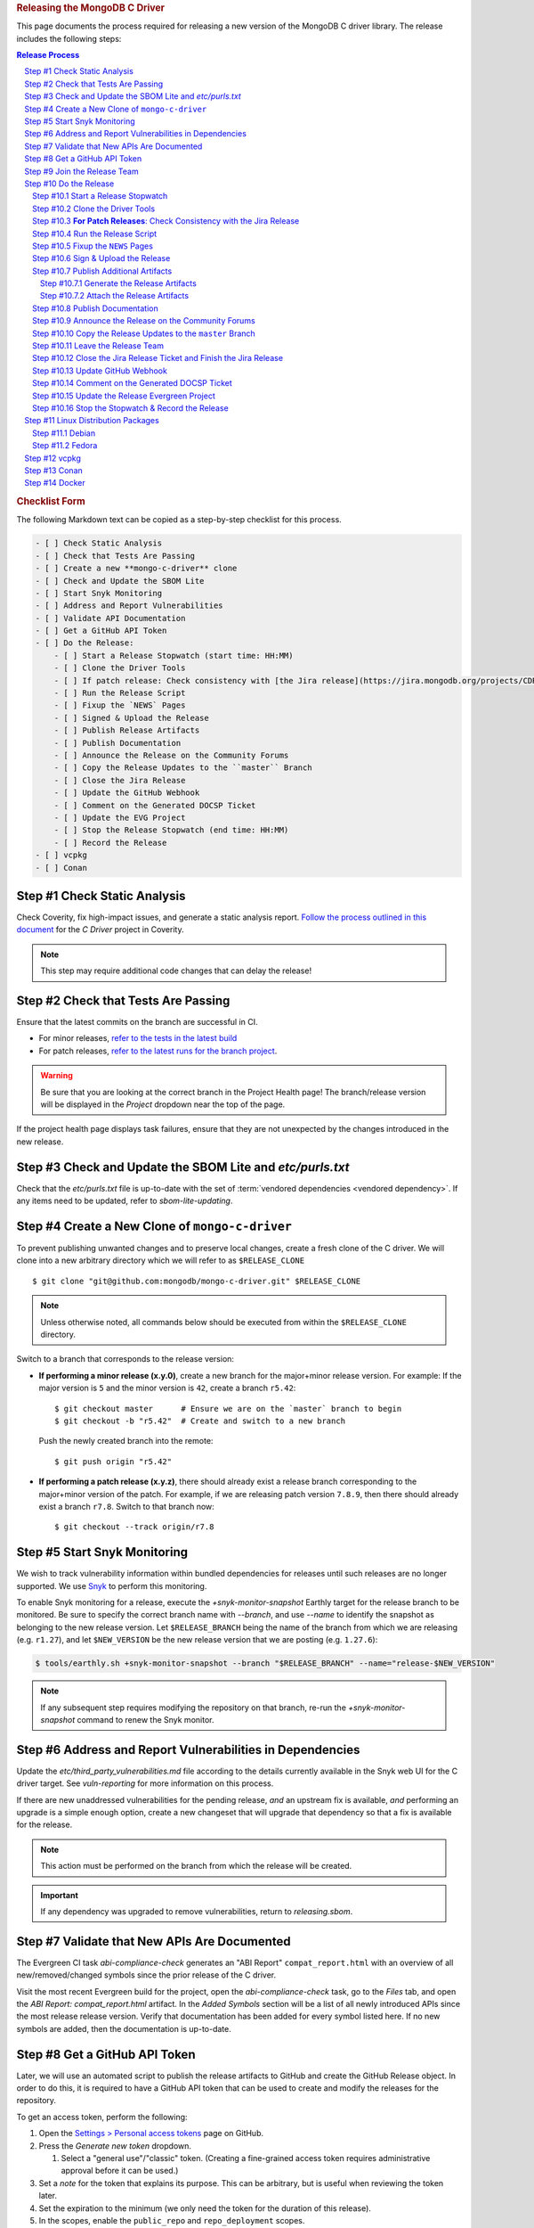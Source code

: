 .. title:: Releasing the MongoDB C Driver
.. rubric:: Releasing the MongoDB C Driver
.. The use of "rubric" here is to give the page a title header that does
   not effect the section numbering, which we use to enumerate the steps of the
   process. This page is not included directly in a visible toctree, and is instead
   linked manually with a :doc: role. If this page is included in a visible toctree, then
   the top-level sections would be inlined into the toctree in an unintuitive manner.

This page documents the process required for releasing a new version of the
MongoDB C driver library. The release includes the following steps:

.. sectnum::
   :prefix: Step #
.. contents:: Release Process

.. _latest-build: https://spruce.mongodb.com/commits/mongo-c-driver
.. _evg-release: https://spruce.mongodb.com/commits/mongo-c-driver-latest-release
.. _evg-release-settings: https://spruce.mongodb.com/project/mongo-c-driver-latest-release/settings/general
.. _snyk: https://app.snyk.io
.. _dbx-c-cxx-releases-github: https://github.com/orgs/mongodb/teams/dbx-c-cxx-releases/
.. _dbx-c-cxx-releases-mana: https://mana.corp.mongodb.com/resources/68029673d39aa9f7de6399f9

.. rubric:: Checklist Form

The following Markdown text can be copied as a step-by-step checklist for this
process.

.. code-block:: markdown

   - [ ] Check Static Analysis
   - [ ] Check that Tests Are Passing
   - [ ] Create a new **mongo-c-driver** clone
   - [ ] Check and Update the SBOM Lite
   - [ ] Start Snyk Monitoring
   - [ ] Address and Report Vulnerabilities
   - [ ] Validate API Documentation
   - [ ] Get a GitHub API Token
   - [ ] Do the Release:
       - [ ] Start a Release Stopwatch (start time: HH:MM)
       - [ ] Clone the Driver Tools
       - [ ] If patch release: Check consistency with [the Jira release](https://jira.mongodb.org/projects/CDRIVER/versions/XXXXXX)
       - [ ] Run the Release Script
       - [ ] Fixup the `NEWS` Pages
       - [ ] Signed & Upload the Release
       - [ ] Publish Release Artifacts
       - [ ] Publish Documentation
       - [ ] Announce the Release on the Community Forums
       - [ ] Copy the Release Updates to the ``master`` Branch
       - [ ] Close the Jira Release
       - [ ] Update the GitHub Webhook
       - [ ] Comment on the Generated DOCSP Ticket
       - [ ] Update the EVG Project
       - [ ] Stop the Release Stopwatch (end time: HH:MM)
       - [ ] Record the Release
   - [ ] vcpkg
   - [ ] Conan


Check Static Analysis
#####################

Check Coverity, fix high-impact issues, and generate a static analysis report.
`Follow the process outlined in this document`__ for the *C Driver* project in
Coverity.

__ https://docs.google.com/document/d/1rkFL8ymbkc0k8Apky9w5pTPbvKRm68wj17mPJt2_0yo

.. note::

   This step may require additional code changes that can delay the release!


Check that Tests Are Passing
############################

Ensure that the latest commits on the branch are successful in CI.

- For minor releases, `refer to the tests in the latest build <latest-build_>`_
- For patch releases, `refer to the latest runs for the branch project <evg-release_>`_.

.. warning::

   Be sure that you are looking at the correct branch in the Project Health
   page! The branch/release version will be displayed in the *Project* dropdown
   near the top of the page.

If the project health page displays task failures, ensure that they are not
unexpected by the changes introduced in the new release.


.. _releasing.sbom:

Check and Update the SBOM Lite and `etc/purls.txt`
##################################################

Check that the `etc/purls.txt` file is up-to-date with the set of
:term:`vendored dependencies <vendored dependency>`. If any items need to be
updated, refer to `sbom-lite-updating`.

Create a New Clone of ``mongo-c-driver``
########################################

To prevent publishing unwanted changes and to preserve local changes, create a
fresh clone of the C driver. We will clone into a new arbitrary directory which
we will refer to as ``$RELEASE_CLONE`` ::

   $ git clone "git@github.com:mongodb/mongo-c-driver.git" $RELEASE_CLONE

.. note:: Unless otherwise noted, all commands below should be executed from within
   the ``$RELEASE_CLONE`` directory.

Switch to a branch that corresponds to the release version:

- **If performing a minor release (x.y.0)**, create a new branch for the
  major+minor release version. For example: If the major version is ``5`` and
  the minor version is ``42``, create a branch ``r5.42``::

      $ git checkout master      # Ensure we are on the `master` branch to begin
      $ git checkout -b "r5.42"  # Create and switch to a new branch

  Push the newly created branch into the remote::

      $ git push origin "r5.42"

- **If performing a patch release (x.y.z)**, there should already exist a
  release branch corresponding to the major+minor version of the patch. For
  example, if we are releasing patch version ``7.8.9``, then there should
  already exist a branch ``r7.8``. Switch to that branch now::

      $ git checkout --track origin/r7.8

.. _releasing.snyk:

Start Snyk Monitoring
#####################

We wish to track vulnerability information within bundled dependencies for
releases until such releases are no longer supported. We use Snyk_ to perform
this monitoring.

.. seealso:: `snyk scanning` for information on how Snyk is used

.. program:: +snyk-monitor-snapshot

To enable Snyk monitoring for a release, execute the `+snyk-monitor-snapshot`
Earthly target for the release branch to be monitored. Be sure to specify the
correct branch name with `--branch`, and use `--name` to identify the snapshot
as belonging to the new release version. Let ``$RELEASE_BRANCH`` being the name
of the branch from which we are releasing (e.g. ``r1.27``), and let ``$NEW_VERSION`` be the new
release version that we are posting (e.g. ``1.27.6``):

.. code-block:: console

   $ tools/earthly.sh +snyk-monitor-snapshot --branch "$RELEASE_BRANCH" --name="release-$NEW_VERSION"

.. note::

   If any subsequent step requires modifying the repository on that branch,
   re-run the `+snyk-monitor-snapshot` command to renew the Snyk monitor.

.. _releasing.vuln-report:

Address and Report Vulnerabilities in Dependencies
##################################################

Update the `etc/third_party_vulnerabilities.md` file according to the details
currently available in the Snyk web UI for the C driver target. See
`vuln-reporting` for more information on this process.

If there are new unaddressed vulnerabilities for the pending release, *and* an
upstream fix is available, *and* performing an upgrade is a simple enough
option, create a new changeset that will upgrade that dependency so that a fix
is available for the release.

.. note::

   This action must be performed on the branch from which the release will be
   created.

.. important::

   If any dependency was upgraded to remove vulnerabilities, return to
   `releasing.sbom`.


Validate that New APIs Are Documented
#####################################

The Evergreen CI task *abi-compliance-check* generates an "ABI Report"
``compat_report.html`` with an overview of all new/removed/changed symbols since
the prior release of the C driver.

Visit the most recent Evergreen build for the project, open the
*abi-compliance-check* task, go to the *Files* tab, and open the *ABI Report:
compat_report.html* artifact. In the *Added Symbols* section will be a list of
all newly introduced APIs since the most release release version. Verify that
documentation has been added for every symbol listed here. If no new symbols are
added, then the documentation is up-to-date.


.. _release.github-token:

Get a GitHub API Token
######################

Later, we will use an automated script to publish the release artifacts to
GitHub and create the GitHub Release object. In order to do this, it is required
to have a GitHub API token that can be used to create and modify the releases
for the repository.

To get an access token, perform the following:

1. Open the `Settings > Personal access tokens`__ page on GitHub.
2. Press the *Generate new token* dropdown.

   1. Select a "general use"/\ "classic" token. (Creating a fine-grained access
      token requires administrative approval before it can be used.)

3. Set a *note* for the token that explains its purpose. This can be arbitrary,
   but is useful when reviewing the token later.
4. Set the expiration to the minimum (we only need the token for the duration of
   this release).
5. In the scopes, enable the ``public_repo`` and ``repo_deployment`` scopes.
6. Generate the new token. Be sure to copy the access token a save it for later,
   as it won't be recoverable once the page is unloaded!
7. Grant the token access to the ``mongodb`` organization using the "Configure
   SSO" dropdown.

__ https://github.com/settings/tokens

.. XXX: The following applies to fine-grained access tokens. Not sure if these work yet?

   1. Open the `Settings > Personal access tokens`__ page on GitHub.
   2. Press the *Generate new token* dropdown.

      1. Select a "Find-grained, repo-scoped" token. The general use token is also
         acceptable but is very coarse and not as restricted.

   3. Set a token name. This can be arbitrary, but would be best to refer to the
      purpose so that it can be recognized later.
   4. Set the expiration to the minimum (we only need the token for the duration of
      this release).
   5. Set the *Resource owner* to **mongodb** (**mongodb** refers to the GitHub
      organization that owns the repository that will contain the release. A
      personal account resource owner will only have access to the personal
      repositories.)
   6. Under *Repository access* choose "Only select repositories".
   7. In the repository selection dropdown, select ``mongodb/mongo-c-driver``.
   8. Under *Permissions > Repository permissions*, set the access level on
      *Contents* to *Read and write*. This will allow creating releases and
      publishing release artifacts. No other permissions need to be modified.
      (Selecting this permission may also enable the *Metadata* permission; this is
      normal.)

Join the Release Team
#####################

The release process may require creating new branches, new tags, and directly
pushing to development branches. These operations are normally restricted by
branch protection rules.

When assigned the responsibility of performing a release, submit a request to a
repository administrator to be temporarily added to the
`releases team <dbx-c-cxx-releases-github_>`_ on GitHub for the duration of the
release process. The team member must be added via
`MANA <dbx-c-cxx-releases-mana_>`_ (the GitHub team should normally be empty,
meaning there should not be any member with the "Maintainer" role to add new
users via GitHub).

Do the Release
##############

.. highlight:: console
.. default-role:: bash

The release process at this point is semi-automated by scripts stored in a
separate repository.

.. hint::

   It may be useful (but is not required) to perform the following steps within
   a new Python `virtual environment`__ dedicated to the process.

__ https://docs.python.org/3/library/venv.html


.. _do.stopwatch:

Start a Release Stopwatch
*************************

Start a stopwatch before proceeding.


Clone the Driver Tools
**********************

Clone the driver tools repository into a new directory, the path to which will be
called `$CDRIVER_TOOLS`::

   $ git clone "git@github.com:10gen/mongo-c-driver-tools.git" $CDRIVER_TOOLS

Install the Python requirements for the driver tools::

   $ pip install -r $CDRIVER_TOOLS/requirements.txt


**For Patch Releases**: Check Consistency with the Jira Release
***************************************************************

**If we are releasing a patch version**, we must check that the Jira release
matches the content of the branch to be released. Open
`the releases page on Jira <Jira releases_>`_ and open the release page for the new patch
release. Verify that the changes for all tickets in the Jira release have been
cherry-picked onto the release branch (not including the "Release x.y.z" ticket
that is part of every Jira release).

.. _Jira releases:
.. _jira-releases: https://jira.mongodb.org/projects/CDRIVER?selectedItem=com.atlassian.jira.jira-projects-plugin%3Arelease-page&status=unreleased


Run the Release Script
**********************

Start running the release script:

1. Let `$PREVIOUS_VERSION` be the prior ``x.y.z`` version of the C driver
   that was released.
2. Let `$NEW_VERSION` be the ``x.y.z`` version that we are releasing.
3. Run the Python script::

      $ python $CDRIVER_TOOLS/release.py release $PREVIOUS_VERSION $NEW_VERSION


Fixup the ``NEWS`` Pages
************************

Manually edit the `$RELEASE_CLONE/NEWS` and `$RELEASE_CLONE/src/libbson/NEWS`
files with details of the release. **Do NOT** commit any changes to these files
yet: That step will be handled automatically by the release script in the next
steps.


.. _do.upload:

Sign & Upload the Release
*************************

Run the ``release.py`` script to sign the release objects::

   $ python $CDRIVER_TOOLS/release.py sign

Let `$GITHUB_TOKEN` be the personal access token that was obtained from the
:ref:`release.github-token` step above. Use the token with the ``upload`` subcommand
to post the release to GitHub:

.. note:: This will create the public release object on GitHub!

.. note:: If this is a pre-release, add the `--pre` option to the `release.py upload` command below.

::

   $ python $CDRIVER_TOOLS/release.py upload $GITHUB_TOKEN

Update the :file:`VERSION_CURRENT` file on the release branch::

   $ python $CDRIVER_TOOLS/release.py post_release_bump


Publish Additional Artifacts
****************************

.. note::

   This is currently a manual additional process, but may be automated to be
   part of the release scripts in the future.


.. warning::
   This step should be run using the ``master`` branch, regardless of
   which branch is used for the release.

We publish a release archive that contains a snapshot of the repository and some
additional metadata, along with an OpenPGP signature of that archive. This
archive is created using scripts in the C driver repository itself, not in
`$CDRIVER_TOOLS`.


.. _releasing.gen-archive:

Generate the Release Artifacts
==============================

The release artifacts are generated using :doc:`Earthly <earthly>`.
Specifically, it is generated using the :any:`+signed-release` target. Before
running :any:`+signed-release`, one will need to set up some environment that is
required for it to succeed:

1. :ref:`Authenticate with Artifactory <earthly.artifactory-auth>`
2. Set the Earthly secrets required for the :any:`+sign-file` target.
3. Download an augmented SBOM from a recent execution of the ``sbom`` task in
   an Evergreen patch or commit build and save it to ``etc/augmented-sbom.json``.

Once these prerequesites are met, creating the release archive can be done using
the :any:`+signed-release` target.::

   $ ./tools/earthly.sh --artifact +signed-release/dist dist --version=$NEW_VERSION

.. note:: `$NEW_VERSION` must correspond to the Git tag created by the release.

The above command will create a `dist/` directory in the working directory that
contains the release artifacts from the :any:`+signed-release/dist/` directory
artifact. The generated filenames are based on the
:any:`+signed-release --version` argument. The archive contents come from the
Git tag corresponding to the specified version. The detached PGP signature is
the file with the `.asc` extension and corresponds to the archive file with the
same name without the `.asc` suffix.

.. code-block::
   :caption: Example :any:`+signed-release` output with `$NEW_VERSION="1.27.2"`

   $ ls dist/
   mongo-c-driver-1.27.2.tar.gz
   mongo-c-driver-1.27.2.tar.gz.asc

.. note::

   The public key that corresponds to the signature is available at
   https://pgp.mongodb.com/c-driver.pub


Attach the Release Artifacts
============================

In the :ref:`do.upload` step, a GitHub release was created. Navigate to that
GitHub release and edit the release to attach additional artifacts. Attach the
files from :any:`+signed-release/dist/` to the newly created release.


Publish Documentation
*********************

**If this is a stable release** (not a pre-release), publish the documentation
with the following command::

   $ python $CDRIVER_TOOLS/release.py docs $NEW_VERSION


Announce the Release on the Community Forums
********************************************

Open the `MongoDB Developer Community / Product & Driver Announcments`__ page on
the Community Forums and prepare a new post for the release.

__ https://www.mongodb.com/community/forums/c/announcements/driver-releases/110

To generate the release template text, use the following::

   $ git checkout $RELEASE_BRANCH
   $ python $CDRIVER_TOOLS/release.py announce -t community $NEW_VERSION

Update/fix-up the generated text for the new release and publish the new post.

.. seealso::

   `An example of a release announcment post`__

   __ https://www.mongodb.com/community/forums/t/mongodb-c-driver-1-24-0-released/232021


Copy the Release Updates to the ``master`` Branch
*************************************************

Create a new branch from the C driver ``master`` branch, which will be used to
publish a PR to merge the updates to the release files back into ``master``::

   $ git checkout master
   $ git checkout -b post-release-merge

(Here we have named the branch ``post-release-merge``, but the branch name is
arbitrary.)

Do the following:

1. Manually update the ``NEWS`` and ``src/libbson/NEWS`` files with the content
   from the release branch that we just published. Commit these changes to the
   new branch.
2. For a non-patch release, manually update the :file:`VERSION_CURRENT` file.
   Example: if ``1.28.0`` was just released, update to ``1.29.0-dev``.
3. For a non-patch release, update the :file:`etc/prior_version.txt` file to
   contain the version that you have just released. This text should match the
   generated Git tag. (The tag should always be an ancestor of the branch that
   contains that :file:`etc/prior_version.txt`.)

Push this branch to your fork of the repository::

   $ git push git@github.com:$YOUR_GH_USERNAME/mongo-c-driver.git post-release-merge

Now `create a new GitHub Pull Request`__ to merge the ``post-release-merge``
changes back into the ``master`` branch.

__ https://github.com/mongodb/mongo-c-driver/pulls


Leave the Release Team
**********************

Remove yourself from the `releases team <dbx-c-cxx-releases-github_>`_ on GitHub
via `MANA <dbx-c-cxx-releases-mana_>`_.


.. _releasing.jira:

Close the Jira Release Ticket and Finish the Jira Release
*********************************************************

Return to the `Jira releases`_ page and open the release for the release
version. Close the *Release x.y.z* ticket that corresponds to the release and
"Release" that version in Jira, ensuring that the release date is correct. (Do
not use the "Build and Release" option)


Update GitHub Webhook
*********************

For a non-patch release, update the `Github Webhook <https://wiki.corp.mongodb.com/display/INTX/Githook>`_
to include the new branch.

Navigate to the `Webhook Settings <https://github.com/mongodb/mongo-c-driver/settings/hooks>`_.

Click ``Edit`` on the hook for ``https://githook.mongodb.com/``.

Add the new release branch to the ``Payload URL``. Remove unmaintained
release branches.


Comment on the Generated DOCSP Ticket
*************************************

.. note:: This step is not applicable for patch releases.

After a **minor** or **major** release is released in Jira (done in the previous
step), a DOCSP "Update Compat Tables" ticket will be created automatically
(`example DOCSP ticket`__). Add a comment to the newly created ticket for the
release describing if there are any changes needed for the
`driver/server compatibility matrix`__ or the
`C language compatibility matix`__.

__ https://jira.mongodb.org/browse/DOCSP-39145
__ https://www.mongodb.com/docs/languages/c/c-driver/current/#mongodb-compatibility
__ https://www.mongodb.com/docs/languages/c/c-driver/current/#language-compatibility


Update the Release Evergreen Project
************************************

**For minor releases**, open the
`release project settings <evg-release-settings_>`_ and update the *Display
Name* and *Branch Name* to match the new major+minor release version.


Stop the Stopwatch & Record the Release
***************************************

Stop the stopwatch started at :ref:`do.stopwatch`. Record the the new release
details in the `C/C++ Release Info`__ sheet.

__ https://docs.google.com/spreadsheets/d/1yHfGmDnbA5-Qt8FX4tKWC5xk9AhzYZx1SKF4AD36ecY/edit#gid=0


Linux Distribution Packages
###########################

.. ! NOTE: Updates to these instructions should be synchronized to the corresponding
   ! C++ release process documentation located in the "etc/releasing.md" file in the C++
   ! driver repository

Debian
******

.. seealso::

   The Debian packaging and releasing process are detailed on the :doc:`debian`
   page.

Fedora
******

After the changes for `CDRIVER-3957`__, the RPM spec file has been vendored into
the project; it needs to be updated periodically. The DBX C/C++ team does not
maintain the RPM spec file. These steps can be done once the RPM spec file is
updated (which will likely occur some time after the C driver is released).

__ https://jira.mongodb.org/browse/CDRIVER-3957

1. From the project's root directory, download the latest spec file::

      $ curl -L -o .evergreen/mongo-c-driver.spec https://src.fedoraproject.org/rpms/mongo-c-driver/raw/rawhide/f/mongo-c-driver.spec

2. Confirm that our spec patch applies to the new downstream spec::

      $ patch --dry-run -d .evergreen/etc -p0 -i spec.patch

3. If the patch command fails, rebase the patch on the new spec file.
4. For a new major release (e.g., 1.17.0, 1.18.0, etc.), then ensure that the
   patch updates the `up_version` to be the NEXT major version (e.g., when
   releasing 1.17.0, the spec patch should update `up_version`` to 1.18.0); this
   is necessary to ensure that the spec file matches the tarball created by the
   dist target; if this is wrong, then the `rpm-package-build` task will fail in
   the next step.
5. Additionally, ensure that any changes made on the release branch vis-a-vis
   the spec file are also replicated on the master or main branch.
6. Test the RPM build in Evergreen with a command such as the following::

      $ evergreen patch -p mongo-c-driver -v packaging -t rpm-package-build -f

7. There is no package upload step, since the downstream maintainer handles that
   and we only have the Evergreen task to ensure that we do not break the
   package build.
8. The same steps need to be executed on active release branches (e.g., r1.19),
   which can usually be accomplished via `git cherry-pick` and then resolving
   any minor conflict.


vcpkg
#####

To update the package in vcpkg, create an issue to update
`the mongo-c-driver manifest`__. To submit an issue, `follow the steps here`__
(`example issue`__).

Await a community PR to resolve the issue, or submit a new PR.

__ https://github.com/microsoft/vcpkg/blob/master/versions/m-/mongo-c-driver.json
__ https://github.com/microsoft/vcpkg/issues/new/choose
__ https://github.com/microsoft/vcpkg/issues/34855


Conan
#####

Create a new issue in the conan-center-index project to update `the recipe files
for the C driver package`__. To submit an issue, `follow the process
here`__ (`example issue`__)

Await a community PR to resolve the issue, or submit a new PR.

__ https://github.com/conan-io/conan-center-index/blob/master/recipes/mongo-c-driver/config.yml
__ https://github.com/conan-io/conan-center-index/issues/new/choose/
__ https://github.com/conan-io/conan-center-index/issues/20879


Docker
######

The C driver does not have its own container image, but it may be useful to
update the C driver used in the C++ container image build.

If the C driver is being released without a corresponding C++ driver release, consider
updating the mongo-cxx-driver container image files to use the newly released C driver
version. `Details for this process are documented here`__

__ https://github.com/mongodb/mongo-cxx-driver/blob/5f2077f98140ea656983ea5881de31d73bb3f735/etc/releasing.md#docker-image-build-and-publish
